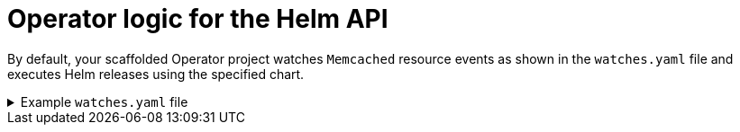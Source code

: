 // Module included in the following assemblies:
//
// * operators/operator_sdk/helm/osdk-hybrid-helm.adoc

:_mod-docs-content-type: CONCEPT
[id="osdk-hh-helm-api-logic_{context}"]
= Operator logic for the Helm API

By default, your scaffolded Operator project watches `Memcached` resource events as shown in the `watches.yaml` file and executes Helm releases using the specified chart.

.Example `watches.yaml` file
[%collapsible]
====
[source,yaml]
----
# Use the 'create api' subcommand to add watches to this file.
- group: cache.my.domain
  version: v1
  kind: Memcached
  chart: helm-charts/memcached
#+kubebuilder:scaffold:watch
----
====
